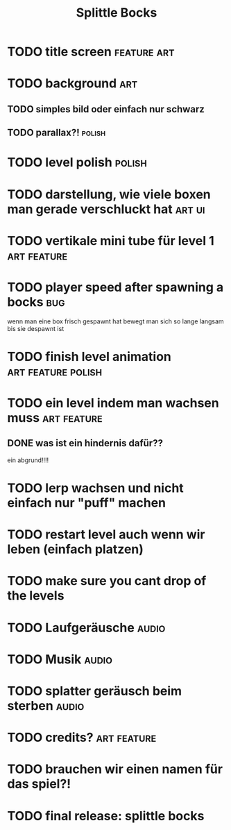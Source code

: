 #+TITLE: Splittle Bocks
#+FILETAGS: @gamedev

* TODO title screen                                                :feature:art:

* TODO background                                                          :art:

** TODO simples bild oder einfach nur schwarz

** TODO parallax?!                                                      :polish:

* TODO level polish                                                     :polish:

* TODO darstellung, wie viele boxen man gerade verschluckt hat          :art:ui:

* TODO vertikale mini tube für level 1                             :art:feature:

* TODO player speed after spawning a bocks                                 :bug:

  wenn man eine box frisch gespawnt hat bewegt man sich so lange langsam bis sie despawnt ist

* TODO finish level animation                               :art:feature:polish:

* TODO ein level indem man wachsen muss                            :art:feature:

** DONE was ist ein hindernis dafür??
   CLOSED: [2024-08-18 So 11:37]

   ein abgrund!!!!

* TODO lerp wachsen und nicht einfach nur "puff" machen

* TODO restart level auch wenn wir leben (einfach platzen)

* TODO make sure you cant drop of the levels

* TODO Laufgeräusche                                                     :audio:

* TODO Musik                                                             :audio:

* TODO splatter geräusch beim sterben                                    :audio:

* TODO credits?                                                    :art:feature:

* TODO brauchen wir einen namen für das spiel?!

* TODO final release: splittle bocks
  DEADLINE: <2024-08-18 So>
